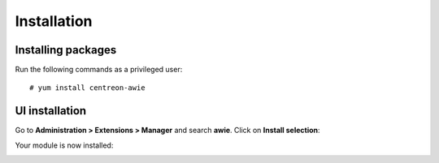 ############
Installation
############

Installing packages
===================

Run the following commands as a privileged user: ::

    # yum install centreon-awie

UI installation
===============

Go to **Administration > Extensions > Manager** and search **awie**. Click
on **Install selection**:


.. image:: _static/images/install_01.png
   :align: center

Your module is now installed:

.. image:: _static/images/install_02.png
   :align: center
